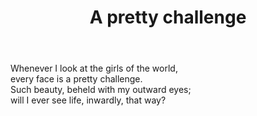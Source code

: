 :PROPERTIES:
:ID:       8380FF39-33BC-488C-9649-FB9D0DBEE739
:SLUG:     a-pretty-challenge
:EDITED:   [2005-03-27 Sun]
:END:
#+filetags: :poetry:
#+title: A pretty challenge

#+BEGIN_VERSE
Whenever I look at the girls of the world,
every face is a pretty challenge.
Such beauty, beheld with my outward eyes;
will I ever see life, inwardly, that way?
#+END_VERSE
